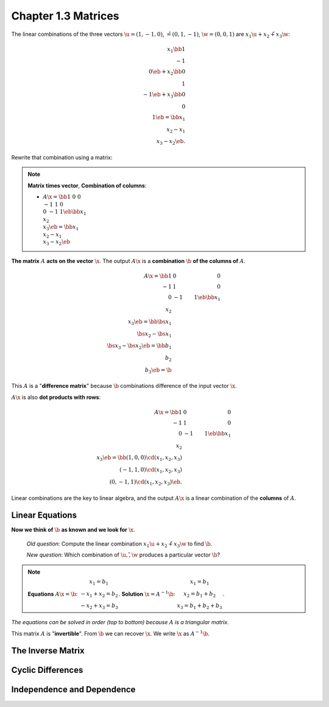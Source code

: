 Chapter 1.3 Matrices
====================

The linear combinations of the three vectors 
:math:`\u = (1, -1, 0)`, :math:`\v = (0, 1, -1)`, :math:`\w = (0, 0, 1)`
are :math:`x_1\u + x_2\v + x_3\w`:

.. math::

    x_1 \bb 1 \\ -1 \\ 0 \eb + x_2 \bb 0 \\ 1 \\ -1 \eb + x_3 \bb 0 \\ 0 \\ 1 \eb
    = \bb x_1 \\ x_2 - x_1 \\ x_3 - x_2 \eb.

Rewrite that combination using a matrix:

.. note::

    **Matrix times vector**, **Combination of columns**:

    * :math:`A\x = \bb 1 & 0 & 0 \\ -1 & 1 & 0 \\ 0 & -1 & 1 \eb \bb x_1 \\ x_2 \\ x_3 \eb = \bb x_1 \\ x_2 - x_1 \\ x_3 - x_2 \eb`

**The matrix** :math:`A` **acts on the vector** :math:`\x`. The output
:math:`A\x` is a **combination** :math:`\b` **of the columns of**
:math:`A`.

.. math::
    
    A\x = \bb 1 & 0 & 0 \\ -1 & 1 & 0 \\ 0 & -1 & 1 \eb \bb x_1 \\ x_2 \\ x_3 \eb
    = \bb \bs{x_1} \\ \bs{x_2} - \bs{x_1} \\ \bs{x_3} - \bs{x_2} \eb
    = \bb b_1 \\ b_2 \\ b_3 \eb = \b

This :math:`A` is a "**difference matrix**" because :math:`\b` combinations
difference of the input vector :math:`\x`.

:math:`A\x` is also **dot products with rows**:

.. math::

    A\x = \bb 1 & 0 & 0 \\ -1 & 1 & 0 \\ 0 & -1 & 1 \eb \bb x_1 \\ x_2 \\ x_3 \eb
    = \bb (1,0,0)\cd(x_1,x_2,x_3) \\ (-1,1,0)\cd(x_1,x_2,x_3) \\ (0,-1,1)\cd(x_1,x_2,x_3) \eb.

Linear combinations are the key to linear algebra, and the output :math:`A\x` is
a linear combination of the **columns** of :math:`A`.

Linear Equations
----------------

**Now we think of** :math:`\b` **as known and we look for** :math:`\x`.

    *Old question*: Compute the linear combination :math:`x_1\u + x_2\v + x_3\w`
    to find :math:`\b`.

    *New question*: Which combination of :math:`\u, \v, \w` produces a particular
    vector :math:`\b`?

.. note::

    **Equations** :math:`A\x = \b`:
    :math:`\begin{matrix} x_1 = b_1 \\ -x_1+x_2=b_2 \\ -x_2+x_3=b_3 \end{matrix}`.
    **Solution** :math:`\x = A^{-1}\b`:
    :math:`\begin{matrix} x_1 = b_1 \\ x_2=b_1+b_2 \\ x_3=b_1+b_2+b_3 \end{matrix}`.
    
*The equations can be solved in order (top to bottom) because* :math:`A` *is a
triangular matrix*.

This matrix :math:`A` is "**invertible**". From :math:`\b` we can recover
:math:`\x`. We write :math:`\x` as :math:`A^{-1}\b`.

The Inverse Matrix
------------------


Cyclic Differences
------------------


Independence and Dependence
---------------------------

